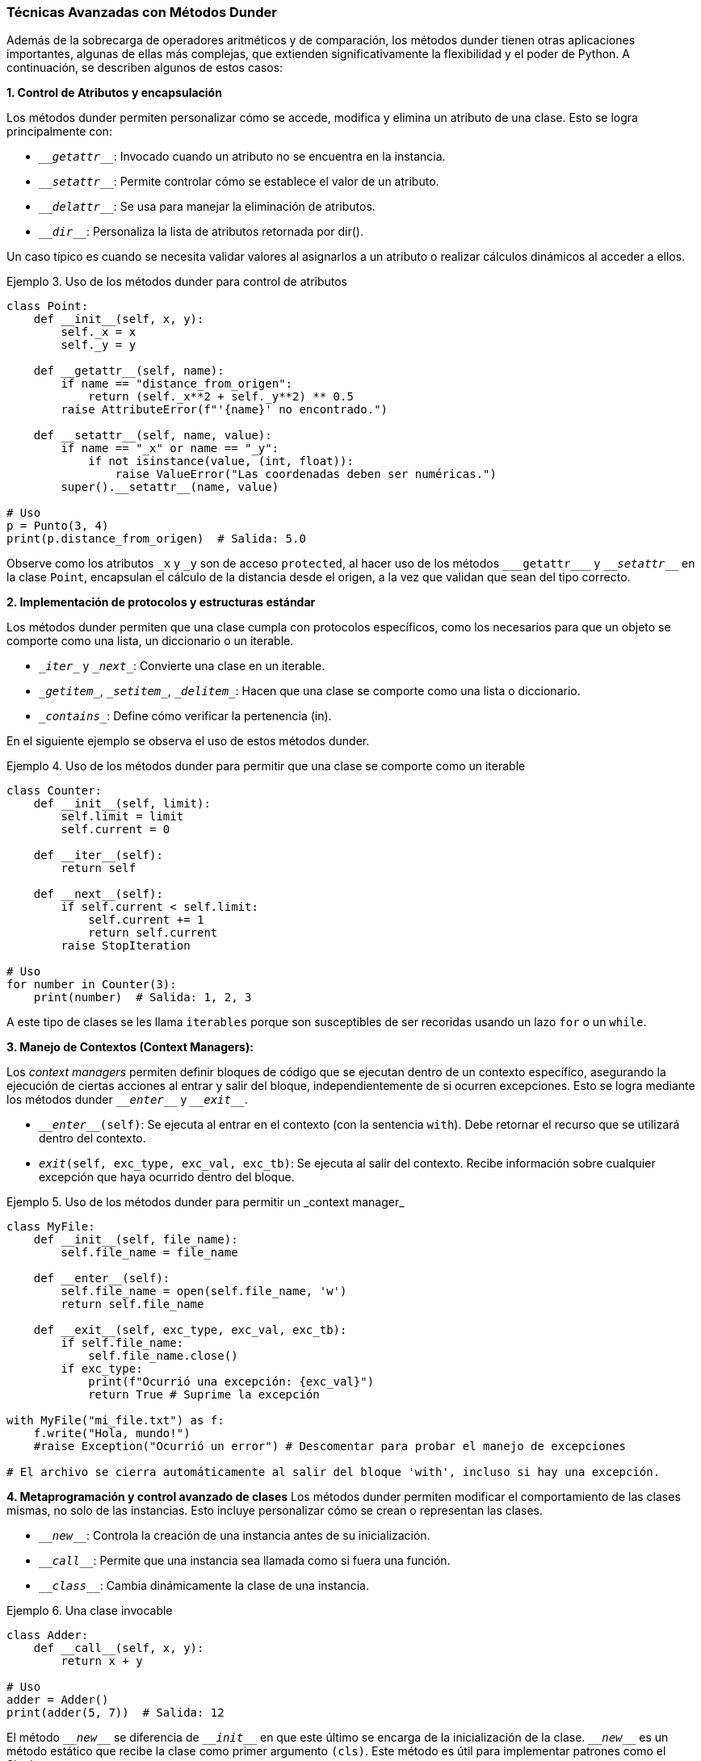 === Técnicas Avanzadas con Métodos Dunder

Además de la sobrecarga de operadores aritméticos y de comparación, los métodos dunder tienen otras aplicaciones importantes, algunas de ellas más complejas, que extienden significativamente la flexibilidad y el poder de Python. A continuación, se describen algunos de estos casos:

*1. Control de Atributos y encapsulación*

Los métodos dunder permiten personalizar cómo se accede, modifica y elimina un atributo de una clase. Esto se logra principalmente con:

* `\___getattr___`: Invocado cuando un atributo no se encuentra en la instancia.
* `\___setattr___`: Permite controlar cómo se establece el valor de un atributo.
* `\___delattr___`: Se usa para manejar la eliminación de atributos.
* `\___dir___`: Personaliza la lista de atributos retornada por dir().

Un caso típico es cuando se necesita validar valores al asignarlos a un atributo o realizar cálculos dinámicos al acceder a ellos.

[source, python, linenums]
:snippetFilename: Ejemplo 3. Uso de los métodos dunder para control de atributos
.{snippetFilename}
----
class Point:
    def __init__(self, x, y):
        self._x = x
        self._y = y

    def __getattr__(self, name):
        if name == "distance_from_origen":
            return (self._x**2 + self._y**2) ** 0.5
        raise AttributeError(f"'{name}' no encontrado.")

    def __setattr__(self, name, value):
        if name == "_x" or name == "_y":
            if not isinstance(value, (int, float)):
                raise ValueError("Las coordenadas deben ser numéricas.")
        super().__setattr__(name, value)

# Uso
p = Punto(3, 4)
print(p.distance_from_origen)  # Salida: 5.0
----
Observe como los atributos `\_x` y `_y` son de acceso `protected`, al hacer uso de los métodos `\___getattr___` y `\___setattr___` en la clase `Point`, encapsulan el cálculo de la distancia desde el origen, a la vez que validan que sean del tipo correcto.

*2. Implementación de protocolos y estructuras estándar*

Los métodos dunder permiten que una clase cumpla con protocolos específicos, como los necesarios para que un objeto se comporte como una lista, un diccionario o un iterable.

* `\__iter__` y `\__next__`: Convierte una clase en un iterable.
* `\__getitem__`, `\__setitem__`, `\__delitem__`: Hacen que una clase se comporte como una lista o diccionario.
* `\__contains__`: Define cómo verificar la pertenencia (in).

En el siguiente ejemplo se observa el uso de estos métodos dunder.

[source, python, linenums]
:snippetFilename: Ejemplo 4. Uso de los métodos dunder para permitir que una clase se comporte como un iterable
.{snippetFilename}
----
class Counter:
    def __init__(self, limit):
        self.limit = limit
        self.current = 0

    def __iter__(self):
        return self

    def __next__(self):
        if self.current < self.limit:
            self.current += 1
            return self.current
        raise StopIteration

# Uso
for number in Counter(3):
    print(number)  # Salida: 1, 2, 3
----

A este tipo de clases se les llama `iterables` porque son susceptibles de ser recoridas usando un lazo `for` o un `while`.

*3. Manejo de Contextos (Context Managers):*

Los _context managers_ permiten definir bloques de código que se ejecutan dentro de un contexto específico, asegurando la ejecución de ciertas acciones al entrar y salir del bloque, independientemente de si ocurren excepciones. Esto se logra mediante los métodos dunder `\___enter___` y `\___exit___`.

* `\___enter___(self)`: Se ejecuta al entrar en el contexto (con la sentencia `with`). Debe retornar el recurso que se utilizará dentro del contexto.
* `___exit___(self, exc_type, exc_val, exc_tb)`: Se ejecuta al salir del contexto. Recibe información sobre cualquier excepción que haya ocurrido dentro del bloque.

[source, python, linenums]
:snippetFilename: Ejemplo 5. Uso de los métodos dunder para permitir un _context manager_
.{snippetFilename}
----
class MyFile:
    def __init__(self, file_name):
        self.file_name = file_name

    def __enter__(self):
        self.file_name = open(self.file_name, 'w')
        return self.file_name

    def __exit__(self, exc_type, exc_val, exc_tb):
        if self.file_name:
            self.file_name.close()
        if exc_type:
            print(f"Ocurrió una excepción: {exc_val}")
            return True # Suprime la excepción

with MyFile("mi_file.txt") as f:
    f.write("Hola, mundo!")
    #raise Exception("Ocurrió un error") # Descomentar para probar el manejo de excepciones

# El archivo se cierra automáticamente al salir del bloque 'with', incluso si hay una excepción.
----

*4. Metaprogramación y control avanzado de clases*
Los métodos dunder permiten modificar el comportamiento de las clases mismas, no solo de las instancias. Esto incluye personalizar cómo se crean o representan las clases.

* `\___new___`: Controla la creación de una instancia antes de su inicialización.
* `\___call___`: Permite que una instancia sea llamada como si fuera una función.
* `\___class___`: Cambia dinámicamente la clase de una instancia.

[source, python, linenums]
:snippetFilename: Ejemplo 6. Una clase invocable
.{snippetFilename}
----
class Adder:
    def __call__(self, x, y):
        return x + y

# Uso
adder = Adder()
print(adder(5, 7))  # Salida: 12
----

El método `\___new___` se diferencia de `\___init___` en que este último se encarga de la inicialización de la clase. `\___new___` es un método estático que recibe la clase como primer argumento `(cls)`. Este método es útil para implementar patrones como el Singleton.

[source, python, linenums]
:snippetFilename: Ejemplo 7. Un Singlelton
.{snippetFilename}
----
class MySingletonClass:
    _instance = None

    def __new__(cls, *args, **kwargs):
        if cls._instance is None:
            cls._instance = super().__new__(cls)
        return cls._instance

    def __init__(self, value):
        self.value = value

a = MySingletonClass(10)
b = MySingletonClass(20)

print(a.value) # Imprime 20
print(b.value) # Imprime 20 (ambas variables apuntan a la misma instance)
print(a is b) # Imprime True
----

*5. Métodos para la Conversión de Tipos:*

Los métodos dunder también se utilizan para definir la conversión de un objeto a otros tipos de datos:

* `\___int___(self)`: Conversión a entero (int()).
* `\___float___(self)`: Conversión a punto flotante (float()).
* `\___complex___(self)`: Conversión a número complejo (complex()).
* `\___bool___(self)`: Conversión a booleano (bool()).

Estos son solo algunos ejemplos de las aplicaciones más avanzadas de los métodos dunder. Su uso adecuado permite crear clases más expresivas, flexibles y que se integran de manera más natural con el lenguaje Python. Al comprender estos mecanismos, se puede aprovechar al máximo el paradigma de la Programación Orientada a Objetos en Python y escribir código más eficiente y mantenible.
